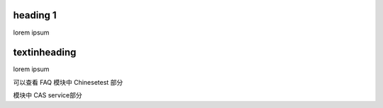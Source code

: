 heading 1
=========

lorem ipsum


textinheading
=============

lorem ipsum

可以查看 FAQ 模块中 Chinesetest 部分

模块中 CAS service部分

